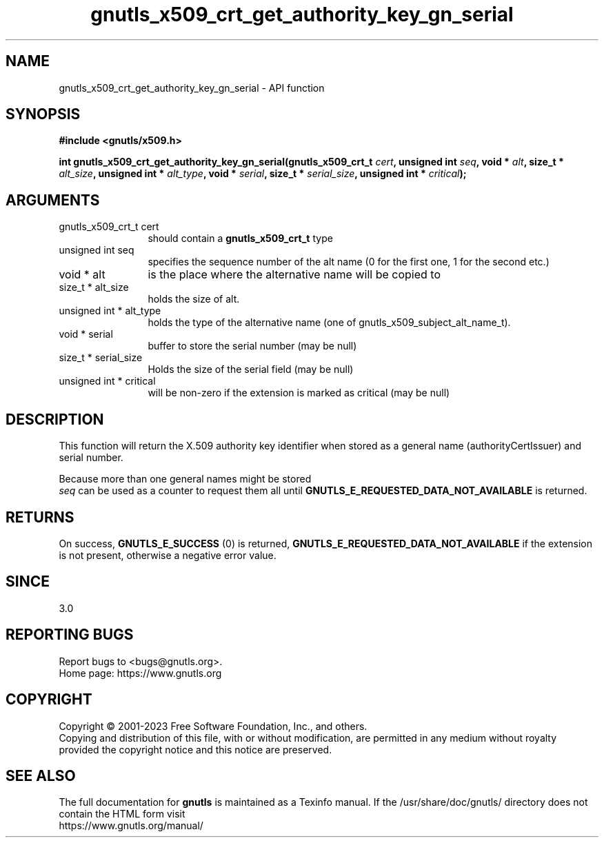 .\" DO NOT MODIFY THIS FILE!  It was generated by gdoc.
.TH "gnutls_x509_crt_get_authority_key_gn_serial" 3 "3.8.3" "gnutls" "gnutls"
.SH NAME
gnutls_x509_crt_get_authority_key_gn_serial \- API function
.SH SYNOPSIS
.B #include <gnutls/x509.h>
.sp
.BI "int gnutls_x509_crt_get_authority_key_gn_serial(gnutls_x509_crt_t " cert ", unsigned int " seq ", void * " alt ", size_t * " alt_size ", unsigned int * " alt_type ", void * " serial ", size_t * " serial_size ", unsigned int * " critical ");"
.SH ARGUMENTS
.IP "gnutls_x509_crt_t cert" 12
should contain a \fBgnutls_x509_crt_t\fP type
.IP "unsigned int seq" 12
specifies the sequence number of the alt name (0 for the first one, 1 for the second etc.)
.IP "void * alt" 12
is the place where the alternative name will be copied to
.IP "size_t * alt_size" 12
holds the size of alt.
.IP "unsigned int * alt_type" 12
holds the type of the alternative name (one of gnutls_x509_subject_alt_name_t).
.IP "void * serial" 12
buffer to store the serial number (may be null)
.IP "size_t * serial_size" 12
Holds the size of the serial field (may be null)
.IP "unsigned int * critical" 12
will be non\-zero if the extension is marked as critical (may be null)
.SH "DESCRIPTION"
This function will return the X.509 authority key
identifier when stored as a general name (authorityCertIssuer)
and serial number.

Because more than one general names might be stored
 \fIseq\fP can be used as a counter to request them all until
\fBGNUTLS_E_REQUESTED_DATA_NOT_AVAILABLE\fP is returned.
.SH "RETURNS"
On success, \fBGNUTLS_E_SUCCESS\fP (0) is returned, \fBGNUTLS_E_REQUESTED_DATA_NOT_AVAILABLE\fP
if the extension is not present, otherwise a negative error value.
.SH "SINCE"
3.0
.SH "REPORTING BUGS"
Report bugs to <bugs@gnutls.org>.
.br
Home page: https://www.gnutls.org

.SH COPYRIGHT
Copyright \(co 2001-2023 Free Software Foundation, Inc., and others.
.br
Copying and distribution of this file, with or without modification,
are permitted in any medium without royalty provided the copyright
notice and this notice are preserved.
.SH "SEE ALSO"
The full documentation for
.B gnutls
is maintained as a Texinfo manual.
If the /usr/share/doc/gnutls/
directory does not contain the HTML form visit
.B
.IP https://www.gnutls.org/manual/
.PP
